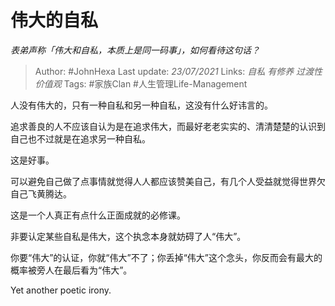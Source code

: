 * 伟大的自私
  :PROPERTIES:
  :CUSTOM_ID: 伟大的自私
  :END:

/表弟声称「伟大和自私，本质上是同一码事」，如何看待这句话？/

#+BEGIN_QUOTE
  Author: #JohnHexa Last update: /23/07/2021/ Links: [[自私]] [[有修养]]
  [[过渡性价值观]] Tags: #家族Clan #人生管理Life-Management
#+END_QUOTE

人没有伟大的，只有一种自私和另一种自私，这没有什么好讳言的。

追求善良的人不应该自认为是在追求伟大，而最好老老实实的、清清楚楚的认识到自己也不过就是在追求另一种自私。

这是好事。

可以避免自己做了点事情就觉得人人都应该赞美自己，有几个人受益就觉得世界欠自己飞黄腾达。

这是一个人真正有点什么正面成就的必修课。

非要认定某些自私是伟大，这个执念本身就妨碍了人“伟大”。

你要“伟大”的认证，你就“伟大”不了；你丢掉“伟大”这个念头，你反而会有最大的概率被旁人在最后看为“伟大”。

Yet another poetic irony.
